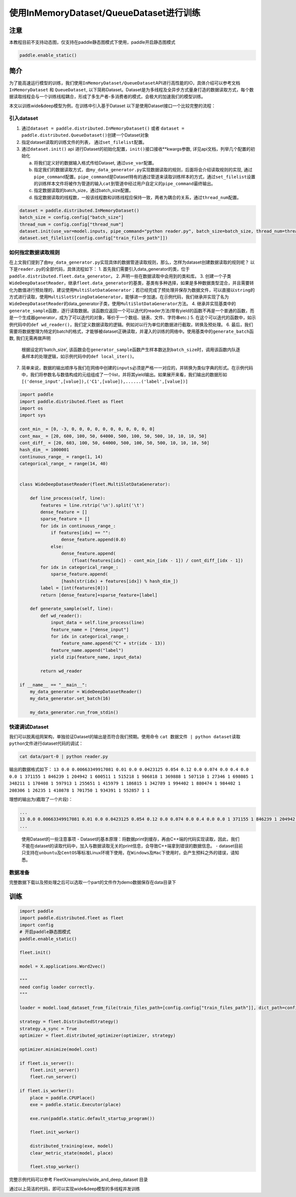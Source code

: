 使用InMemoryDataset/QueueDataset进行训练
========================================

注意
----

本教程目前不支持动态图，仅支持在paddle静态图模式下使用，paddle开启静态图模式

.. code:: python

   paddle.enable_static()

简介
----

为了能高速运行模型的训练，我们使用\ ``InMemoryDataset/QueueDataset``\ API进行高性能的IO，具体介绍可以参考文档\ ``InMemoryDataset``
和 ``QueueDataset``,
以下简称Dataset。Dataset是为多线程及全异步方式量身打造的数据读取方式，每个数据读取线程会与一个训练线程耦合，形成了多生产者-多消费者的模式，会极大的加速我们的模型训练。

本文以训练wide&deep模型为例，在训练中引入基于Dataset
以下是使用Dataset接口一个比较完整的流程：

引入dataset
~~~~~~~~~~~

1. 通过\ ``dataset = paddle.distributed.InMemoryDataset()`` 或者
   ``dataset = paddle.distributed.QueueDataset()``\ 创建一个Dataset对象
2. 指定dataset读取的训练文件的列表， 通过\ ``set_filelist``\ 配置。
3. 通过\ ``dataset.init()`` api
   进行Dataset的初始化配置，\ ``init()``\ 接口接收**kwargs参数,
   详见api文档，列举几个配置的初始化

   a. 将我们定义好的数据输入格式传给Dataset, 通过\ ``use_var``\ 配置。

   b. 指定我们的数据读取方式，由\ ``my_data_generator.py``\ 实现数据读取的规则，后面将会介绍读取规则的实现,
      通过\ ``pipe_command``\ 配置。\ ``pipe_command``\ 是Dataset特有的通过管道来读取训练样本的方式，通过\ ``set_filelist``\ 设置的训练样本文件将被作为管道的输入\ ``cat``\ 到管道中经过用户自定义的\ ``pipe_command``\ 最终输出。

   c. 指定数据读取的batch_size，通过batch_size配置。

   d. 指定数据读取的线程数，一般该线程数和训练线程应保持一致，两者为耦合的关系，通过\ ``thread_num``\ 配置。

.. code:: python

   dataset = paddle.distributed.InMemoryDataset()
   batch_size = config.config["batch_size"]
   thread_num = config.config["thread_num"]
   dataset.init(use_var=model.inputs, pipe_command="python reader.py", batch_size=batch_size, thread_num=thread_num)
   dataset.set_filelist([config.config["train_files_path"]])

如何指定数据读取规则
~~~~~~~~~~~~~~~~~~~~

在上文我们提到了由\ ``my_data_generator.py``\ 实现具体的数据管道读取规则，那么，怎样为dataset创建数据读取的规则呢？
以下是\ ``reader.py``\ 的全部代码，具体流程如下： 
1. 首先我们需要引入data_generator的类，位于\ ``paddle.distributed.fleet.data_generator``\ 。
2. 声明一些在数据读取中会用到的类和库。
3. 创建一个子类\ ``WideDeepDatasetReader``\ ，继承\ ``fleet.data_generator``\ 的基类，基类有多种选择，如果是多种数据类型混合，并且需要转化为数值进行预处理的，建议使用\ ``MultiSlotDataGenerator``\ ；若已经完成了预处理并保存为数据文件，可以直接以\ ``string``\ 的方式进行读取，使用\ ``MultiSlotStringDataGenerator``\ ，能够进一步加速。在示例代码，我们继承并实现了名为\ ``WideDeepDatasetReader``\ 的data_generator子类，使用\ ``MultiSlotDataGenerator``\ 方法。
4. 继承并实现基类中的\ ``generate_sample``\ 函数，逐行读取数据。该函数应返回一个可以迭代的reader方法(带有yield的函数不再是一个普通的函数，而是一个生成器generator，成为了可以迭代的对象，等价于一个数组、链表、文件、字符串etc.)
5. 在这个可以迭代的函数中，如示例代码中的\ ``def wd_reader()``\ ，我们定义数据读取的逻辑。例如对以行为单位的数据进行截取，转换及预处理。
6. 最后，我们需要将数据整理为特定的batch的格式，才能够被dataset正确读取，并灌入的训练的网络中。使用基类中的\ ``generate_batch``\ 函数, 我们无需再做声明
   根据设定的’batch_size’,
   该函数会在\ ``generator_sample``\ 函数产生样本数达到\ ``batch_size``\ 时，调用该函数内队逐条样本的处理逻辑，如示例代码中的\ ``def local_iter()``\ 。
7. 简单来说，数据的输出顺序与我们在网络中创建的\ ``inputs``\ 必须是严格一一对应的，并转换为类似字典的形式。在示例代码中，我们将参数名与数值构成的元组组成了一个list，并将其yield输出。如果展开来看，我们输出的数据形如\ ``[('dense_input',[value]),('C1',[value]),......('label',[value])]``

.. code:: python

    import paddle
    import paddle.distributed.fleet as fleet
    import os
    import sys

    cont_min_ = [0, -3, 0, 0, 0, 0, 0, 0, 0, 0, 0, 0, 0]
    cont_max_ = [20, 600, 100, 50, 64000, 500, 100, 50, 500, 10, 10, 10, 50]
    cont_diff_ = [20, 603, 100, 50, 64000, 500, 100, 50, 500, 10, 10, 10, 50]
    hash_dim_ = 1000001
    continuous_range_ = range(1, 14)
    categorical_range_ = range(14, 40)


    class WideDeepDatasetReader(fleet.MultiSlotDataGenerator):

        def line_process(self, line):
            features = line.rstrip('\n').split('\t')
            dense_feature = []
            sparse_feature = []
            for idx in continuous_range_:
                if features[idx] == "":
                    dense_feature.append(0.0)
                else:
                    dense_feature.append(
                        (float(features[idx]) - cont_min_[idx - 1]) / cont_diff_[idx - 1])
            for idx in categorical_range_:
                sparse_feature.append(
                    [hash(str(idx) + features[idx]) % hash_dim_])
            label = [int(features[0])]
            return [dense_feature]+sparse_feature+[label]
        
        def generate_sample(self, line):
            def wd_reader():
                input_data = self.line_process(line)
                feature_name = ["dense_input"]
                for idx in categorical_range_:
                    feature_name.append("C" + str(idx - 13))
                feature_name.append("label")
                yield zip(feature_name, input_data)
            
            return wd_reader

    if __name__ == "__main__":
        my_data_generator = WideDeepDatasetReader()
        my_data_generator.set_batch(16)

        my_data_generator.run_from_stdin()

快速调试Dataset
~~~~~~~~~~~~~~~

我们可以脱离组网架构，单独验证Dataset的输出是否符合我们预期。使用命令
``cat 数据文件 | python dataset读取python文件``\ 进行dataset代码的调试：

.. code:: bash

   cat data/part-0 | python reader.py

输出的数据格式如下：
``13 0.0 0.00663349917081 0.01 0.0 0.0423125 0.054 0.12 0.0 0.074 0.0 0.4 0.0 0.0 1 371155 1 846239 1 204942 1 600511 1 515218 1 906818 1 369888 1 507110 1 27346 1 698085 1 348211 1 170408 1 597913 1 255651 1 415979 1 186815 1 342789 1 994402 1 880474 1 984402 1 208306 1 26235 1 410878 1 701750 1 934391 1 552857 1 1``

理想的输出为(截取了一个片段)：

.. code:: bash

   ...
   13 0.0 0.00663349917081 0.01 0.0 0.0423125 0.054 0.12 0.0 0.074 0.0 0.4 0.0 0.0 1 371155 1 846239 1 204942 1 600511 1 515218 1 906818 1 369888 1 507110 1 27346 1 698085 1 348211 1 170408 1 597913 1 255651 1 415979 1 186815 1 342789 1 994402 1 880474 1 984402 1 208306 1 26235 1 410878 1 701750 1 934391 1 552857 1 1
   ...

..

   使用Dataset的一些注意事项 -
   Dataset的基本原理：将数据print到缓存，再由C++端的代码实现读取，因此，我们不能在dataset的读取代码中，加入与数据读取无关的print信息，会导致C++端拿到错误的数据信息。
   -
   dataset目前只支持在\ ``unbuntu``\ 及\ ``CentOS``\ 等标准Linux环境下使用，在\ ``Windows``\ 及\ ``Mac``\ 下使用时，会产生预料之外的错误，请知悉。

数据准备
~~~~~~~~


完整数据下载以及预处理之后可以选取一个part的文件作为demo数据保存在data目录下


训练
----


.. code:: python


   import paddle
   import paddle.distributed.fleet as fleet
   import config
   # 开启paddle静态图模式
   paddle.enable_static()

   fleet.init()

   model = X.applications.Word2vec()

   """
   need config loader correctly.
   """

   loader = model.load_dataset_from_file(train_files_path=[config.config["train_files_path"]], dict_path=config.config["dict_path"])

   strategy = fleet.DistributedStrategy()
   strategy.a_sync = True
   optimizer = fleet.distributed_optimizer(optimizer, strategy)

   optimizer.minimize(model.cost)

   if fleet.is_server():
       fleet.init_server()
       fleet.run_server()

   if fleet.is_worker():
       place = paddle.CPUPlace()
       exe = paddle.static.Executor(place)

       exe.run(paddle.static.default_startup_program())

       fleet.init_worker()

       distributed_training(exe, model)
       clear_metric_state(model, place)

       fleet.stop_worker()

完整示例代码可以参考 FleetX/examples/wide_and_deep_dataset 目录



通过以上简洁的代码，即可以实现wide&deep模型的多线程并发训练
